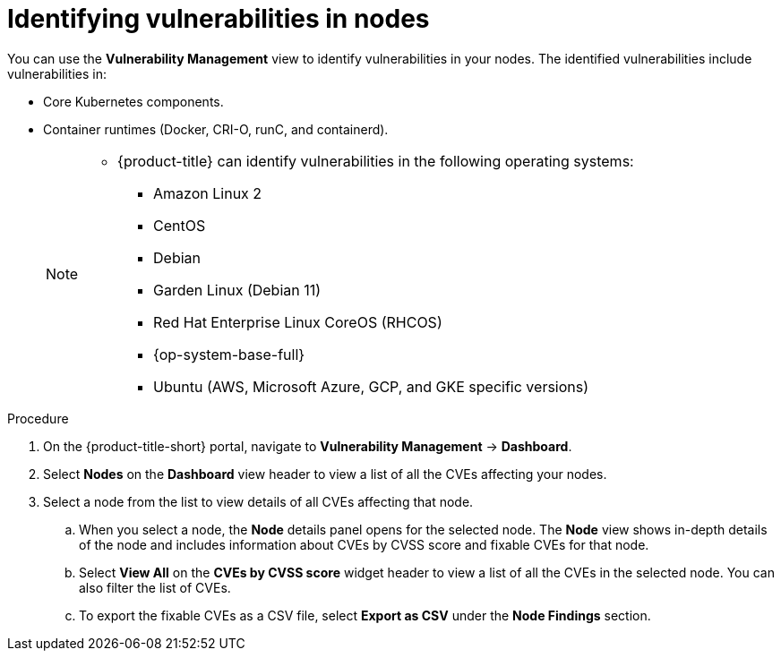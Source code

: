 // Module included in the following assemblies:
//
// * operating/manage-vulnerabilities.adoc
:_module-type: PROCEDURE
[id="identify-vulnerabilities-in-nodes_{context}"]
= Identifying vulnerabilities in nodes

You can use the *Vulnerability Management* view to identify vulnerabilities in your nodes.
The identified vulnerabilities include vulnerabilities in:

* Core Kubernetes components.
* Container runtimes (Docker, CRI-O, runC, and containerd).
+
[NOTE]
====
* {product-title} can identify vulnerabilities in the following operating systems:
** Amazon Linux 2
** CentOS
** Debian
** Garden Linux (Debian 11)
** Red Hat Enterprise Linux CoreOS (RHCOS)
** {op-system-base-full}
** Ubuntu (AWS, Microsoft Azure, GCP, and GKE specific versions)
====

.Procedure
. On the {product-title-short} portal, navigate to *Vulnerability Management* -> *Dashboard*.
. Select *Nodes* on the *Dashboard* view header to view a list of all the CVEs affecting your nodes.
. Select a node from the list to view details of all CVEs affecting that node.
.. When you select a node, the *Node* details panel opens for the selected node.
The *Node* view shows in-depth details of the node and includes information about CVEs by CVSS score and fixable CVEs for that node.
.. Select *View All* on the *CVEs by CVSS score* widget header to view a list of all the CVEs in the selected node.
You can also filter the list of CVEs.
//TODO: link to Local page filtering
.. To export the fixable CVEs as a CSV file, select *Export as CSV* under the *Node Findings* section.
